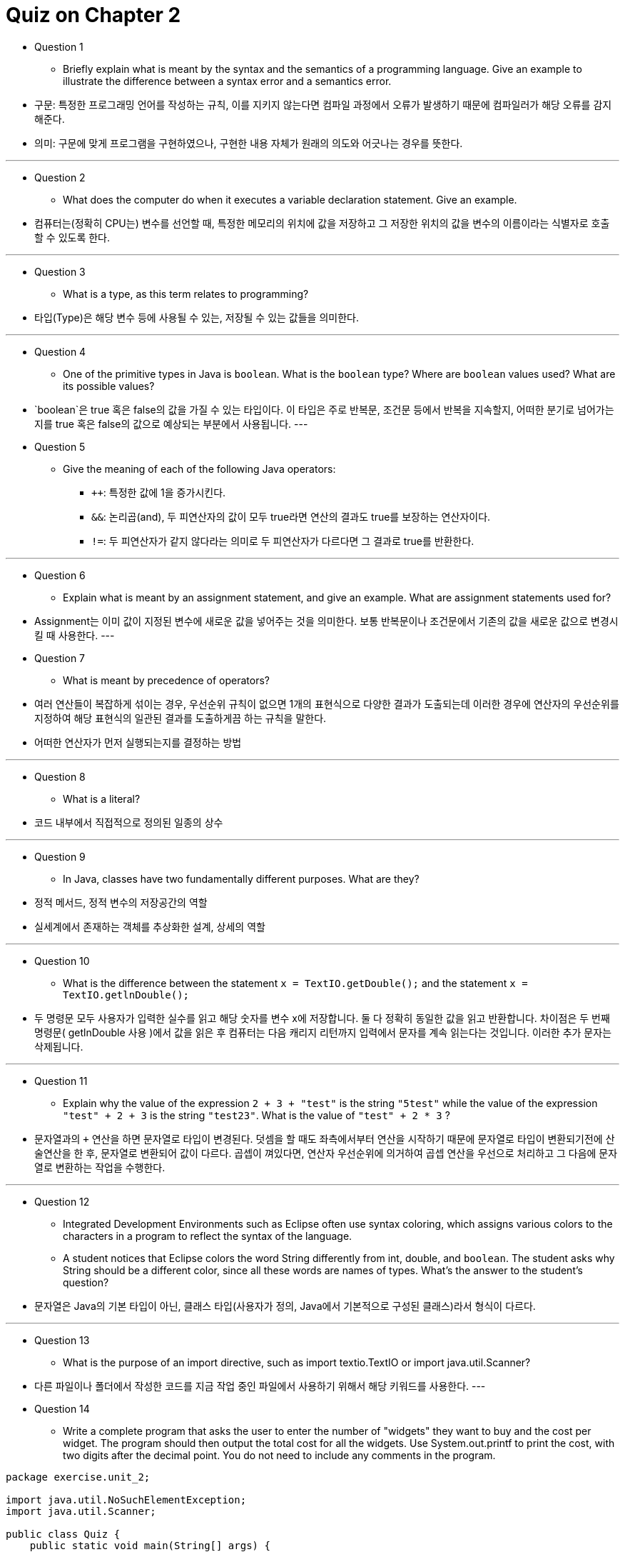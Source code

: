 = Quiz on Chapter 2

* Question 1
** Briefly explain what is meant by the syntax and the semantics of a programming language. Give an example to illustrate the difference between a syntax error and a semantics error.

* 구문: 특정한 프로그래밍 언어를 작성하는 규칙, 이를 지키지 않는다면 컴파일 과정에서 오류가 발생하기 때문에 컴파일러가 해당 오류를 감지해준다.
* 의미: 구문에 맞게 프로그램을 구현하였으나, 구현한 내용 자체가 원래의 의도와 어긋나는 경우를 뜻한다.

---

* Question 2
** What does the computer do when it executes a variable declaration statement. Give an example.

* 컴퓨터는(정확히 CPU는) 변수를 선언할 때, 특정한 메모리의 위치에 값을 저장하고 그 저장한 위치의 값을 변수의 이름이라는 식별자로 호출 할 수 있도록 한다.

---

* Question 3
** What is a type, as this term relates to programming?

* 타입(Type)은 해당 변수 등에 사용될 수 있는, 저장될 수 있는 값들을 의미한다.

---

* Question 4
** One of the primitive types in Java is `boolean`. What is the `boolean` type? Where are `boolean` values used? What are its possible values?

* `boolean`은 true 혹은 false의 값을 가질 수 있는 타입이다. 이 타입은 주로 반복문, 조건문 등에서 반복을 지속할지, 어떠한 분기로 넘어가는지를 true 혹은 false의 값으로 예상되는 부분에서 사용됩니다.
---

* Question 5
** Give the meaning of each of the following Java operators:
*** `++`: 특정한 값에 1을 증가시킨다.
*** `&&`: 논리곱(and), 두 피연산자의 값이 모두 true라면 연산의 결과도 true를 보장하는 연산자이다.
*** `!=`: 두 피연산자가 같지 않다라는 의미로 두 피연산자가 다르다면 그 결과로 true를 반환한다.

---

* Question 6
** Explain what is meant by an assignment statement, and give an example. What are assignment statements used for?

* Assignment는 이미 값이 지정된 변수에 새로운 값을 넣어주는 것을 의미한다. 보통 반복문이나 조건문에서 기존의 값을 새로운 값으로 변경시킬 때 사용한다.
---

* Question 7
** What is meant by precedence of operators?

* 여러 연산들이 복잡하게 섞이는 경우, 우선순위 규칙이 없으면 1개의 표현식으로 다양한 결과가 도출되는데 이러한 경우에 연산자의 우선순위를 지정하여 해당 표현식의 일관된 결과를 도출하게끔 하는 규칙을 말한다.
* 어떠한 연산자가 먼저 실행되는지를 결정하는 방법

---

* Question 8
** What is a literal?

* 코드 내부에서 직접적으로 정의된 일종의 상수

---

* Question 9
** In Java, classes have two fundamentally different purposes. What are they?

* 정적 메서드, 정적 변수의 저장공간의 역할
* 실세계에서 존재하는 객체를 추상화한 설계, 상세의 역할

---

* Question 10
** What is the difference between the statement `x = TextIO.getDouble();` and the statement `x = TextIO.getlnDouble();`

* 두 명령문 모두 사용자가 입력한 실수를 읽고 해당 숫자를 변수 x에 저장합니다. 둘 다 정확히 동일한 값을 읽고 반환합니다. 차이점은 두 번째 명령문( getlnDouble 사용 )에서 값을 읽은 후 컴퓨터는 다음 캐리지 리턴까지 입력에서 문자를 계속 읽는다는 것입니다. 이러한 추가 문자는 삭제됩니다.

---

* Question 11
** Explain why the value of the expression `2 + 3 + "test"` is the string `"5test"` while the value of the expression `"test" + 2 + 3` is the string `"test23"`. What is the value of `"test" + 2 * 3` ?

* 문자열과의 `+` 연산을 하면 문자열로 타입이 변경된다. 덧셈을 할 때도 좌측에서부터 연산을 시작하기 때문에 문자열로 타입이 변환되기전에 산술연산을 한 후, 문자열로 변환되어 값이 다르다. 곱셉이 껴있다면, 연산자 우선순위에 의거하여 곱셉 연산을 우선으로 처리하고 그 다음에 문자열로 변환하는 작업을 수행한다.

---

* Question 12
** Integrated Development Environments such as Eclipse often use syntax coloring, which assigns various colors to the characters in a program to reflect the syntax of the language. 
** A student notices that Eclipse colors the word String differently from int, double, and `boolean`. The student asks why String should be a different color, since all these words are names of types. What's the answer to the student's question?

* 문자열은 Java의 기본 타입이 아닌, 클래스 타입(사용자가 정의, Java에서 기본적으로 구성된 클래스)라서 형식이 다르다.

---

* Question 13
** What is the purpose of an import directive, such as import textio.TextIO or import java.util.Scanner?

* 다른 파일이나 폴더에서 작성한 코드를 지금 작업 중인 파일에서 사용하기 위해서 해당 키워드를 사용한다.
---

* Question 14
** Write a complete program that asks the user to enter the number of "widgets" they want to buy and the cost per widget. The program should then output the total cost for all the widgets. Use System.out.printf to print the cost, with two digits after the decimal point. You do not need to include any comments in the program.

[source, java]
----
package exercise.unit_2;

import java.util.NoSuchElementException;
import java.util.Scanner;

public class Quiz {
    public static void main(String[] args) {

        try (Scanner scanner = new Scanner(System.in);) {

            int result = 0;
            int numbersOfWidgets = scanner.nextInt();
            for (int i = 0; i < numbersOfWidgets; i++) {
                result += scanner.nextInt();
            }

            System.out.println(result);
        } catch (NoSuchElementException e) {
            System.out.println(e.getMessage());
        }
    }
}
----